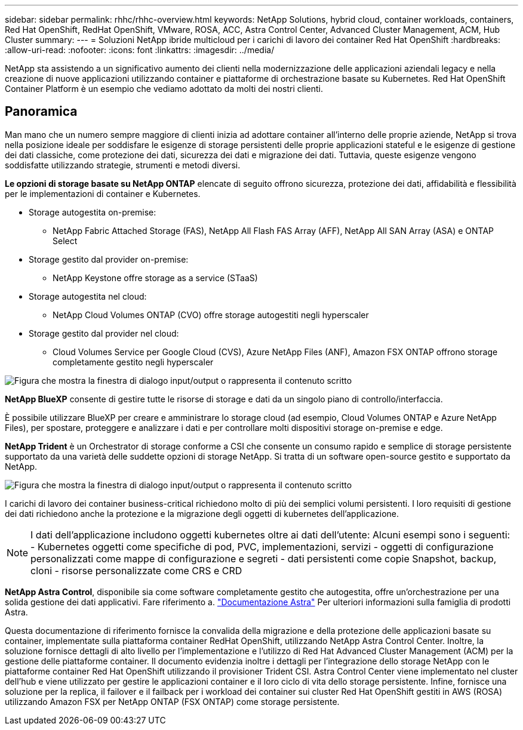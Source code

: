 ---
sidebar: sidebar 
permalink: rhhc/rhhc-overview.html 
keywords: NetApp Solutions, hybrid cloud, container workloads, containers, Red Hat OpenShift, RedHat OpenShift, VMware, ROSA, ACC, Astra Control Center, Advanced Cluster Management, ACM, Hub Cluster 
summary:  
---
= Soluzioni NetApp ibride multicloud per i carichi di lavoro dei container Red Hat OpenShift
:hardbreaks:
:allow-uri-read: 
:nofooter: 
:icons: font
:linkattrs: 
:imagesdir: ../media/


[role="lead"]
NetApp sta assistendo a un significativo aumento dei clienti nella modernizzazione delle applicazioni aziendali legacy e nella creazione di nuove applicazioni utilizzando container e piattaforme di orchestrazione basate su Kubernetes. Red Hat OpenShift Container Platform è un esempio che vediamo adottato da molti dei nostri clienti.



== Panoramica

Man mano che un numero sempre maggiore di clienti inizia ad adottare container all'interno delle proprie aziende, NetApp si trova nella posizione ideale per soddisfare le esigenze di storage persistenti delle proprie applicazioni stateful e le esigenze di gestione dei dati classiche, come protezione dei dati, sicurezza dei dati e migrazione dei dati. Tuttavia, queste esigenze vengono soddisfatte utilizzando strategie, strumenti e metodi diversi.

**Le opzioni di storage basate su NetApp ONTAP** elencate di seguito offrono sicurezza, protezione dei dati, affidabilità e flessibilità per le implementazioni di container e Kubernetes.

* Storage autogestita on-premise:
+
** NetApp Fabric Attached Storage (FAS), NetApp All Flash FAS Array (AFF), NetApp All SAN Array (ASA) e ONTAP Select


* Storage gestito dal provider on-premise:
+
** NetApp Keystone offre storage as a service (STaaS)


* Storage autogestita nel cloud:
+
** NetApp Cloud Volumes ONTAP (CVO) offre storage autogestiti negli hyperscaler


* Storage gestito dal provider nel cloud:
+
** Cloud Volumes Service per Google Cloud (CVS), Azure NetApp Files (ANF), Amazon FSX ONTAP offrono storage completamente gestito negli hyperscaler




image:rhhc-ontap-features.png["Figura che mostra la finestra di dialogo input/output o rappresenta il contenuto scritto"]

**NetApp BlueXP** consente di gestire tutte le risorse di storage e dati da un singolo piano di controllo/interfaccia.

È possibile utilizzare BlueXP per creare e amministrare lo storage cloud (ad esempio, Cloud Volumes ONTAP e Azure NetApp Files), per spostare, proteggere e analizzare i dati e per controllare molti dispositivi storage on-premise e edge.

**NetApp Trident** è un Orchestrator di storage conforme a CSI che consente un consumo rapido e semplice di storage persistente supportato da una varietà delle suddette opzioni di storage NetApp. Si tratta di un software open-source gestito e supportato da NetApp.

image:rhhc-trident-features.png["Figura che mostra la finestra di dialogo input/output o rappresenta il contenuto scritto"]

I carichi di lavoro dei container business-critical richiedono molto di più dei semplici volumi persistenti. I loro requisiti di gestione dei dati richiedono anche la protezione e la migrazione degli oggetti di kubernetes dell'applicazione.


NOTE: I dati dell'applicazione includono oggetti kubernetes oltre ai dati dell'utente: Alcuni esempi sono i seguenti: - Kubernetes oggetti come specifiche di pod, PVC, implementazioni, servizi - oggetti di configurazione personalizzati come mappe di configurazione e segreti - dati persistenti come copie Snapshot, backup, cloni - risorse personalizzate come CRS e CRD

**NetApp Astra Control**, disponibile sia come software completamente gestito che autogestita, offre un'orchestrazione per una solida gestione dei dati applicativi. Fare riferimento a. link:https://docs.netapp.com/us-en/astra-family/["Documentazione Astra"] Per ulteriori informazioni sulla famiglia di prodotti Astra.

Questa documentazione di riferimento fornisce la convalida della migrazione e della protezione delle applicazioni basate su container, implementate sulla piattaforma container RedHat OpenShift, utilizzando NetApp Astra Control Center. Inoltre, la soluzione fornisce dettagli di alto livello per l'implementazione e l'utilizzo di Red Hat Advanced Cluster Management (ACM) per la gestione delle piattaforme container. Il documento evidenzia inoltre i dettagli per l'integrazione dello storage NetApp con le piattaforme container Red Hat OpenShift utilizzando il provisioner Trident CSI. Astra Control Center viene implementato nel cluster dell'hub e viene utilizzato per gestire le applicazioni container e il loro ciclo di vita dello storage persistente. Infine, fornisce una soluzione per la replica, il failover e il failback per i workload dei container sui cluster Red Hat OpenShift gestiti in AWS (ROSA) utilizzando Amazon FSX per NetApp ONTAP (FSX ONTAP) come storage persistente.
